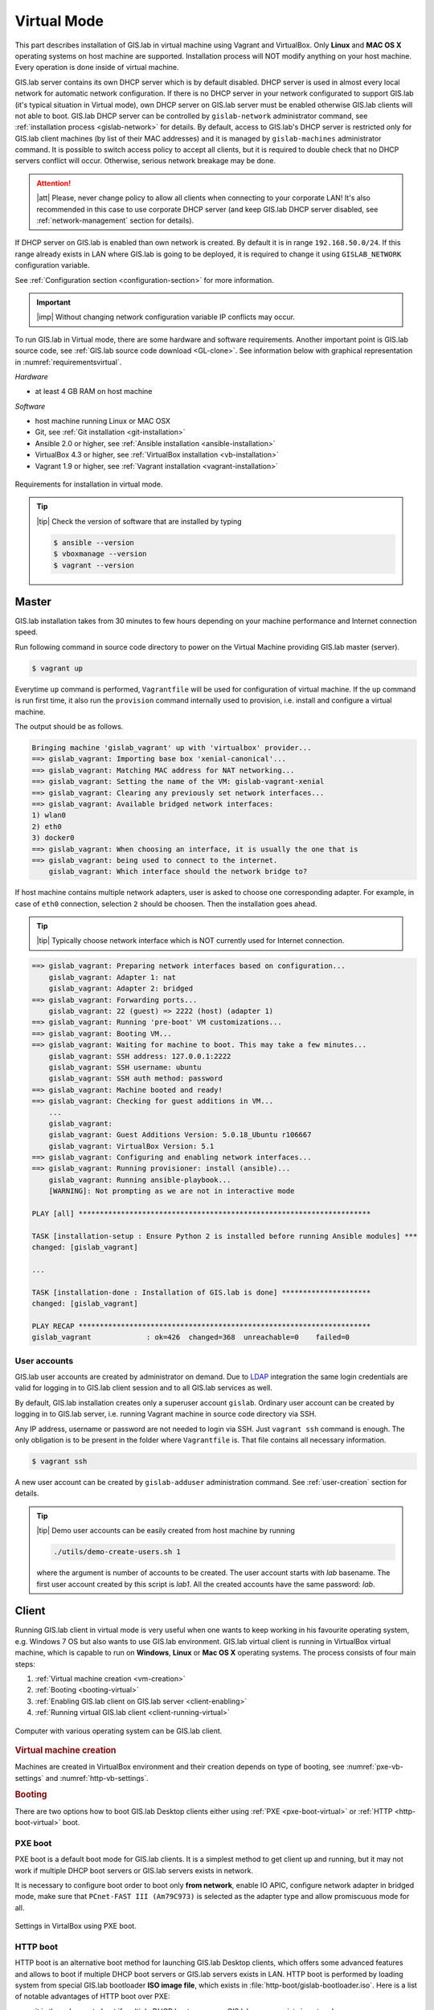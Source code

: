 ************
Virtual Mode
************

This part describes installation of GIS.lab in virtual machine using
Vagrant and VirtualBox. Only **Linux** and **MAC OS X** operating
systems on host machine are supported.  Installation process will NOT
modify anything on your host machine. Every operation is done inside
of virtual machine.

GIS.lab server contains its own DHCP server which is by default
disabled. DHCP server is used in almost every local network for
automatic network configuration. If there is no DHCP server in your
network configurated to support GIS.lab (it's typical situation in
Virtual mode), own DHCP server on GIS.lab server must be enabled
otherwise GIS.lab clients will not able to boot. GIS.lab DHCP server
can be controlled by ``gislab-network`` administrator command, see
:ref:`installation process <gislab-network>` for details. By default,
access to GIS.lab's DHCP server is restricted only for GIS.lab client
machines (by list of their MAC addresses) and it is managed by
``gislab-machines`` administrator command.  It is possible to switch
access policy to accept all clients, but it is required to double
check that no DHCP servers conflict will occur. Otherwise, serious
network breakage may be done.

.. attention:: |att| Please, never change policy to allow all clients
   when connecting to your corporate LAN! It's also recommended in
   this case to use corporate DHCP server (and keep GIS.lab DHCP
   server disabled, see :ref:`network-management` section for
   details).

If DHCP server on GIS.lab is enabled than own network is created. By
default it is in range ``192.168.50.0/24``.  If this range already
exists in LAN where GIS.lab is going to be deployed, it is required to
change it using ``GISLAB_NETWORK`` configuration variable.

See :ref:`Configuration section <configuration-section>` for more
information.

.. important:: |imp| Without changing network configuration variable IP 
   conflicts may occur. 

.. _requirements-virtual:
   
To run GIS.lab in Virtual mode, there are some hardware and software
requirements.  Another important point is GIS.lab source code, see
:ref:`GIS.lab source code download <GL-clone>`.  See information below
with graphical representation in :numref:`requirementsvirtual`.

*Hardware*

- at least 4 GB RAM on host machine

*Software*

-  host machine running Linux or MAC OSX
-  Git, see :ref:`Git installation <git-installation>`
-  Ansible 2.0 or higher, see :ref:`Ansible installation <ansible-installation>`
-  VirtualBox 4.3 or higher, see :ref:`VirtualBox installation <vb-installation>`
-  Vagrant 1.9 or higher, see :ref:`Vagrant installation <vagrant-installation>`

.. _requirementsvirtual:

.. figure:: ../img/installation/requirements-virtual.svg
   :align: center
   :width: 450

   Requirements for installation in virtual mode.

.. tip:: |tip| Check the version of software that are installed by typing

   .. code:: sh

      $ ansible --version
      $ vboxmanage --version
      $ vagrant --version

.. _virtual-master-install:

======
Master
======

GIS.lab installation takes from 30 minutes to few hours depending on
your machine performance and Internet connection speed.

Run following command in source code directory to power on the Virtual
Machine providing GIS.lab master (server).

.. code:: sh

   $ vagrant up

Everytime ``up`` command is performed, ``Vagrantfile`` will
be used for configuration of virtual machine. If the ``up`` command is
run first time, it also run the ``provision`` command internally used
to provision, i.e. install and configure a virtual machine.

The output should be as follows.

.. code:: sh

   Bringing machine 'gislab_vagrant' up with 'virtualbox' provider...
   ==> gislab_vagrant: Importing base box 'xenial-canonical'...
   ==> gislab_vagrant: Matching MAC address for NAT networking...
   ==> gislab_vagrant: Setting the name of the VM: gislab-vagrant-xenial
   ==> gislab_vagrant: Clearing any previously set network interfaces...
   ==> gislab_vagrant: Available bridged network interfaces:
   1) wlan0
   2) eth0
   3) docker0
   ==> gislab_vagrant: When choosing an interface, it is usually the one that is
   ==> gislab_vagrant: being used to connect to the internet.
       gislab_vagrant: Which interface should the network bridge to? 

If host machine contains multiple network adapters, user is asked to
choose one corresponding adapter. For example, in case of ``eth0``
connection, selection ``2`` should be choosen. Then the installation
goes ahead.

.. tip::

   |tip| Typically choose network interface which is NOT currently
   used for Internet connection.
   
.. code:: sh

   ==> gislab_vagrant: Preparing network interfaces based on configuration...
       gislab_vagrant: Adapter 1: nat
       gislab_vagrant: Adapter 2: bridged
   ==> gislab_vagrant: Forwarding ports...
       gislab_vagrant: 22 (guest) => 2222 (host) (adapter 1)
   ==> gislab_vagrant: Running 'pre-boot' VM customizations...
   ==> gislab_vagrant: Booting VM...
   ==> gislab_vagrant: Waiting for machine to boot. This may take a few minutes...
       gislab_vagrant: SSH address: 127.0.0.1:2222
       gislab_vagrant: SSH username: ubuntu
       gislab_vagrant: SSH auth method: password
   ==> gislab_vagrant: Machine booted and ready!
   ==> gislab_vagrant: Checking for guest additions in VM...
       ...
       gislab_vagrant: 
       gislab_vagrant: Guest Additions Version: 5.0.18_Ubuntu r106667
       gislab_vagrant: VirtualBox Version: 5.1
   ==> gislab_vagrant: Configuring and enabling network interfaces...
   ==> gislab_vagrant: Running provisioner: install (ansible)...
       gislab_vagrant: Running ansible-playbook...
       [WARNING]: Not prompting as we are not in interactive mode

   PLAY [all] *********************************************************************

   TASK [installation-setup : Ensure Python 2 is installed before running Ansible modules] ***
   changed: [gislab_vagrant]

   ...

   TASK [installation-done : Installation of GIS.lab is done] *********************
   changed: [gislab_vagrant]

   PLAY RECAP *********************************************************************
   gislab_vagrant             : ok=426  changed=368  unreachable=0    failed=0   

-------------
User accounts
-------------

GIS.lab user accounts are created by administrator on demand. Due to
`LDAP
<https://en.wikipedia.org/wiki/Lightweight_Directory_Access_Protocol>`__
integration the same login credentials are valid for logging in to
GIS.lab client session and to all GIS.lab services as well.

By default, GIS.lab installation creates only a superuser account ``gislab``. 
Ordinary user account can be created by logging in to GIS.lab server, i.e. 
running Vagrant machine in source code directory via SSH.

.. _vagrant-login:

Any IP address, username or password are not needed to login via SSH.
Just ``vagrant ssh`` command is enough. The only obligation is to be
present in the folder where ``Vagrantfile`` is. That file contains all
necessary information.

.. code:: sh

   $ vagrant ssh

A new user account can be created by ``gislab-adduser`` administration
command. See :ref:`user-creation` section for details.

.. tip:: |tip| Demo user accounts can be easily created from
   host machine by running

   .. code-block:: bash

      ./utils/demo-create-users.sh 1

   where the argument is number of accounts to be created. The user
   account starts with `lab` basename. The first user account created by
   this script is `lab1`. All the created accounts have the same password:
   `lab`.

======
Client
======

Running GIS.lab client in virtual mode is very useful when one wants to
keep working in his favourite operating system, e.g. Windows 7 OS but also wants 
to use GIS.lab environment.
GIS.lab virtual client is running in VirtualBox virtual machine, which
is capable to run on **Windows**, **Linux** or **Mac OS X** operating systems.
The process consists of four main steps: 

1. :ref:`Virtual machine creation <vm-creation>`
2. :ref:`Booting <booting-virtual>`
3. :ref:`Enabling GIS.lab client on GIS.lab server <client-enabling>`
4. :ref:`Running virtual GIS.lab client <client-running-virtual>`

.. _schema-virtual-client:

.. figure:: ../img/installation/schema-virtual-client.png
   :align: center
   :width: 450

   Computer with various operating system can be GIS.lab client.

.. _vm-creation:

.. rubric:: Virtual machine creation

Machines are created in VirtualBox environment and their creation depends on 
type of booting, see :numref:`pxe-vb-settings` and :numref:`http-vb-settings`. 

.. _booting-virtual:

.. rubric:: Booting

There are two options how to boot GIS.lab Desktop clients either using
:ref:`PXE <pxe-boot-virtual>` or :ref:`HTTP <http-boot-virtual>` boot.

.. _pxe-boot-virtual:

--------
PXE boot
--------

PXE boot is a default boot mode for GIS.lab clients. It is a simplest
method to get client up and running, but it may not work if multiple
DHCP boot servers or GIS.lab servers exists in network.

It is necessary to configure boot order to boot only **from network**,
enable IO APIC, configure network adapter in bridged mode, make sure
that ``PCnet-FAST III (Am79C973)`` is selected as the adapter type and
allow promiscuous mode for all.

.. _pxe-vb-settings:

.. figure:: ../img/installation/pxe-vb-settings.png
   :align: center
   :width: 750

   Settings in VirtalBox using PXE boot.

.. _http-boot-virtual:

---------
HTTP boot
---------

HTTP boot is an alternative boot method for launching GIS.lab Desktop
clients, which offers some advanced features and allows to boot if
multiple DHCP boot servers or GIS.lab servers exists in LAN. HTTP boot is 
performed by loading 
system from special GIS.lab bootloader **ISO image file**, which exists 
in :file:`http-boot/gislab-bootloader.iso`. Here is a
list of notable advantages of HTTP boot over PXE:

-  it is the only way to boot if multiple DHCP boot servers or GIS.lab
   servers exists in network
-  it allows to manually choose target GIS.lab server which is very
   handy if multiple GIS.lab servers are running in one network
-  it is easier to boot from HTTP (which is actually done by booting
   from USB stick) than to setup PXE boot on some new machines
-  boot process is faster
-  it allows to use para-virtualized network adapter for Virtual clients
   (VirtualBox), which is many times faster than network adapter used
   for PXE

Using HTTP boot it is necessary to add virtual :file:`gislab-bootloader.iso` file as 
virtual CD/DVD, configure boot order to boot only from virtual CD/DVD, enable *IO
APIC*, configure network adapter in bridged mode, make sure 
``Paravirtualized Network (virtio-net)`` is selected as the adapter type and allow
promiscuous mode for all.

.. _http-vb-settings:

.. figure:: ../img/installation/http-vb-settings.png
   :align: center
   :width: 750

   Settings in VirtalBox using HTTP boot.

.. important:: |imp| For next steps assigned ``MAC address`` is needed. 
   See *Network* section in VirtualBox environment and make a note of this 
   address.

Selection of the network adapter on the host system that traffic to and from 
which network card will go through should be different from current internet 
connection, e.g. in case of ``wlan0``, ``eth0`` should be set as ``Name`` 
of ``Bridged Adapter``.

After virtual client is created, log in to GIS.lab server (``vagrant
ssh``) and with ``gislab-machines`` administration command allow
client machine to connect, see :ref:`client-enabling` section for details.

.. _gislab-network:
   
.. important:: |imp| Since GIS.lab version 0.6 DHCP service is
   disabled by default. In order to boot virtual client DHCP service
   must be running. See :ref:`network-management` section for details.
               
.. _client-running-virtual:

.. rubric:: Running virtual GIS.lab client

Start GIS.lab client virtual machine by pressing ``Start`` button in
VirtualBox Manager, log in and enjoy. 

.. figure:: ../img/installation/client-vb-launching.png
   :align: center
   :width: 450

   GIS.lab virtual client launching.

.. note:: |note| Make sure that GIS.lab master (server) is running.

   .. code:: sh

      $ vagrant status
      Current machine states:
      
      gislab_vagrant            running (virtualbox)
      
Using HTTP boot there are two possible choices to choose from: 

A) :ref:`Automatic GIS.lab detection <automatic-detection>`
B) :ref:`Manual GIS.lab selection <manual-selection>`.

.. _automatic-detection:

.. rubric:: Automatic detection

This mode will run DHCP request to set initial network DNS server
configuration. It will use the first response from any DHCP server in
network. Then, it will try to boot from ``http://boot.gis.lab``. It means,
that if DHCP server response was from GIS.lab server, client machine
will successfully launch. If that response was from some third-party
DHCP server running in LAN, it will fail unless DNS server provided by
that DHCP response will be aware of ``boot.gis.lab``. It also means, that
if multiple GIS.lab server instances are running in one LAN, it is not
possible to predict which one will be used.

.. _http-boot-a:

.. figure:: ../img/installation/http-boot-menu.png
   :align: center
   :width: 450

   Automatic detection using HTTP boot.

.. _manual-selection:

.. rubric:: Manual selection

Manual GIS.lab server selection can be used to choose GIS.lab server by
entering its IP address. It means, that it is not vulnerable from
third-party DHCP responses and it is possible to choose particular
GIS.lab server, if multiple ones are running in LAN. GIS.lab server is
using multiple IP addresses, i.e. IP address from GIS.lab network range
``GISLAB_NETWORK.5`` or IP address assigned by LAN. Both of them can be
used for choosing GIS.lab server to boot.

.. _http-boot-m:

.. figure:: ../img/installation/http-boot-network-selection.png
   :align: center
   :width: 450

   Manual network selection using HTTP boot.

.. tip::
      
   |tip| IP address can be found out after typing ``ip a | grep eth0``
   on GIS.lab server after log in by ``vagrant ssh`` command.

In :numref:`client-pxe-logging-in` and :numref:`client-pxe-running` one
can see GIS.lab client logging screen and Desktop of running
virtual GIS.lab client.

.. _client-pxe-logging-in:

.. figure:: ../img/installation/client-pxe-logging-in.png
   :align: center
   :width: 450

   GIS.lab client logging screen.

.. _client-pxe-running:

.. figure:: ../img/installation/client-pxe-running.png
   :align: center
   :width: 450

   GIS.lab client running environment.

.. tip:: |tip| To set custom client display resolution run following command 
   on host machine.
   
   .. code:: sh
      
      $ VBoxManage controlvm "<GIS.lab client name>" setvideomodehint <xresolution> <yresolution> 32
      # For example 
      $ VBoxManage controlvm "GIS.lab client PXE" setvideomodehint 1000 660 32

.. note:: |note| Getting a list of all running VirtualBox virtual machines by 
   name and UUID is possible with following command on host machine.

   .. code:: sh

      $ VBoxManage list runningvms

For logging out from GIS.lab server use ``logout`` and then use
``vagrant halt`` to shut down the running machine Vagrant is
managing. It does not remove the Virtual Machine from the hard
disk. Machine (GIS.lab master/server) can be started again by using
``vagrant up`` command.

.. tip:: |tip| Use ``-f`` or ``-force`` flag to forcefully power off the Virtual 
   Machine. 

.. note:: |note| GIS.lab master virtual machine can be deleted by:

   .. code:: sh

      $ vagrant -f destroy


.. _gislab-upgrade-virtual:
      
=======================
How to upgrade GIS.lab?
=======================

GIS.lab upgrade procedure consists from three steps: 

1. server software upgrade
2. client images upgrade
3. GIS.lab system itself upgrade

Although, it is possible to run each step separately by hand, GIS.lab
provisioner is designed as idempotent task which is capable of both,
GIS.lab installation and also upgrade. This means, that GIS.lab upgrade
is performed by the same provisioner command as used for GIS.lab
installation. Using GIS.lab provisioner for upgrade is recommended to
keep all parts of GIS.lab in consistent state.

In GIS.lab source code directory run: 

.. code-block:: sh

   $ git pull

And upgrade GIS.lab master (server) virtual machine with Vagrant:

.. code-block:: sh

   $ vagrant provision

.. note::

   |note| Note that virtual machine must be running when performing provisioning.
